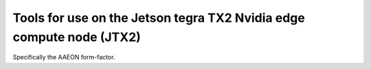 Tools for use on the Jetson tegra TX2 Nvidia edge compute node (JTX2)
=====================================================================

Specifically the AAEON form-factor.
